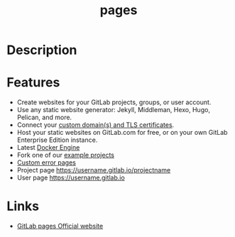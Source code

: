 #+TITLE: pages

* Description

* Features
- Create websites for your GitLab projects, groups, or user account.
- Use any static website generator: Jekyll, Middleman, Hexo, Hugo, Pelican, and
  more.
- Connect your [[http://doc.gitlab.com/ee/pages/README.html#add-a-custom-domain-to-your-pages-website][custom domain(s) and TLS certificates]].
- Host your static websites on GitLab.com for free, or on your own GitLab
  Enterprise Edition instance.
- Latest [[https://docker.com/][Docker Engine]]
- Fork one of our [[https://gitlab.com/pages/][example projects]]
- [[http://doc.gitlab.com/ee/pages/README.html#custom-error-codes-pages][Custom error pages]]
- Project page https://username.gitlab.io/projectname
- User page https://username.gitlab.io

* Links
- [[https://pages.gitlab.io/][GitLab pages Official website]]

